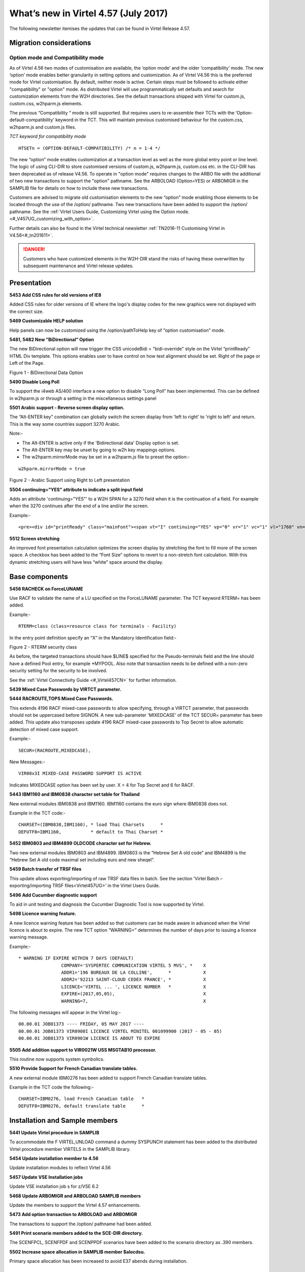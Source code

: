 .. _#_tn201706:

What’s new in Virtel 4.57 (July 2017)
=====================================

The following newsletter itemises the updates that can be found in Virtel Release 4.57.

Migration considerations
------------------------

Option mode and Compatibility mode
~~~~~~~~~~~~~~~~~~~~~~~~~~~~~~~~~~

As of Virtel 4.56 two modes of customisation are available, the ‘option
mode’ and the older ‘compatibility’ mode. The new ‘option’ mode enables better granularity in setting options and customization. As of Virtel V4.56 this is the preferred mode for Virtel customisation. By default, neither mode is active. Certain steps must be followed to activate either "compatibility" or "option" mode. As distributed Virtel will use programmatically set defaults and search for customization elements from the W2H directories. See the default transactions shipped with Virtel for custom.js, custom.css, w2hparm.js elements.  

The previous “Compatibility “ mode is still supported. But requires users to re-assemble their TCTs with the ‘Option-default-compatibility’ keyword in the TCT. This will maintain previous customised behaviour for the custom.css, w2hparm.js and custom.js files.

*TCT keyword for compatibility mode*

::
 
 	HTSETn = (OPTION-DEFAULT-COMPATIBILITY) /* n = 1-4 */

The new “option” mode enables customization at a transaction level as well as the more global entry point or line level. The logic of using CLI-DIR to store customised versions of custom.js, w2hparm.js, custom.css etc. in the CLI-DIR has been deprecated as of release V4.56. To operate in "option mode" requires changes to the ARBO file with the additional of two new transactions to support the "option" pathname. See the ARBOLOAD (Option=YES) or ARBOMIGR in the SAMPLIB file for details on how to include these new transactions. 

Customers are advised to migrate old customisation elements to the new
“option” mode enabling those elements to be located through the use of
the /option/ pathname. Two new transactions have been added to support
the /option/ pathname. See the :ref:`Virtel Users Guide, Customizing Virtel using the Option mode. <#_V457UG_customizing_with_option>`.

Further details can also be found in the Virtel technical newsletter :ref:`TN2016-11 Customising Virtel in V4.56<#_tn201611>`.

.. danger:: Customers who have customized elements in the W2H-DIR stand the risks of having these overwritten by subsequent maintenance and Virtel release updates.

Presentation
------------

**5453 Add CSS rules for old versions of IE8**

Added CSS rules for older versions of IE where the logo's display codes
for the new graphics were not displayed with the correct size.

**5469 Customizable HELP solution**

Help panels can now be customized using the /option/pathToHelp key of
“option customisation” mode.

**5481, 5482 New “BiDirectional” Option**

The new BiDirectional option will now trigger the CSS unicodeBidi =
"bidi-override" style on the Virtel “printReady” HTML Div template. This
options enables user to have control on how text alignment should be
set. Right of the page or Left of the Page. 

|image0|

Figure 1 - BiDirectional Data Option

**5490 Disable Long Poll**

To support the i4web AS/400 interface a new option to disable “Long Poll” has been implemented. This can be defined in w2hparm.js or through a setting in the miscellaneous settings panel

**5501 Arabic support - Reverse screen display option.**

The “Alt-ENTER key” combination can globally switch the screen display
from 'left to right' to 'right to left' and return. This is the way some
countries support 3270 Arabic.

Note:-

-  The Alt-ENTER is active only if the 'Bidirectional data' Display
   option is set.

-  The Alt-ENTER key may be unset by going to w2h key mappings options.

-  The w2hparm.mirrorMode may be set in a w2hparm.js file to preset the
   option:-

::
 
	w2hparm.mirrorMode = true

|image3|

Figure 2 - Arabic Support using Right to Left presentation

**5504 continuing="YES" attribute to indicate a split input field**

Adds an attribute 'continuing="YES"' to a W2H SPAN for a 3270 field when
it is the continuation of a field. For example when the 3270 continues
after the end of a line and/or the screen.

Example:-

::
 
	<pre><div id="printReady" class="mainFont"><span vt="I" continuing="YES" vp="0" vr="1" vc="1" vl="1760" vn="V0000000" class="NGREEN2" *


**5512 Screen stretching**

An improved font presentation calculation optimizes the screen display by stretching the font to fill more of the screen space. A checkbox has been added to the “Font Size” options to revert to a non-stretch font calculation. With this dynamic stretching users will have less “white” space around the display. 


Base components
---------------

**5456 RACHECK on ForceLUNAME**

Use RACF to validate the name of a LU specified on the ForceLUNAME
parameter. The TCT keyword RTERM= has been added.

Example:-

::
 
	RTERM=class (class=resource class for terminals - Facility)

In the entry point definition specify an “X” in the Mandatory
Identification field:-

|image1|

Figure 2 - RTERM security class

As before, the targeted transactions should have $LINE$ specified for
the Pseudo-terminals field and the line should have a defined Pool
entry, for example \*MYPOOL. Also note that transaction needs to be
defined with a non-zero security setting for the security to be
involved.

See the :ref:`Virtel Connectivity Guide <#_Virtel457CN>` for further information.

**5439 Mixed Case Passwords by VIRTCT parameter.**

**5444 RACROUTE,TOPS Mixed Case Passwords.**

This extends 4196 RACF mixed-case passwords to allow specifying, through
a VIRTCT parameter, that passwords should not be uppercased before
SIGNON. A new sub-parameter 'MIXEDCASE' of the TCT SECUR= parameter has
been added. This update also transposes update 4196 RACF mixed-case
passwords to Top Secret to allow automatic detection of mixed case
support.

Example:-

::
 
	SECUR=(RACROUTE,MIXEDCASE),

New Messages:-

::
 
	VIR08x3I MIXED-CASE PASSWORD SUPPORT IS ACTIVE

Indicates MIXEDCASE option has been set by user. X = 4 for Top Secret
and 6 for RACF.

**5443 IBM1160 and IBM0838 character set table for Thailand**

New external modules IBM0838 and IBM1160. IBM1160 contains the euro sign
where IBM0838 does not.

Example in the TCT code:-

::
 
	CHARSET=(IBM0838,IBM1160), * load Thai Charsets      *
	DEFUTF8=IBM1160,           * default to Thai Charset *

**5452 IBM0803 and IBM4899 OLDCODE character set for Hebrew.**

Two new external modules IBM0803 and IBM4899. IBM0803 is the “Hebrew Set
A old code” and IBM4899 is the “Hebrew Set A old code maximal set
including euro and new sheqel”.

**5459 Batch transfer of TRSF files**

This update allows exporting/importing of raw TRSF data files in batch.
See the section 'Virtel Batch – exporting/importing TRSF files<Virtel457UG>' in the
Virtel Users Guide.

**5496 Add Cucumber diagnostic support**

To aid in unit testing and diagnosis the Cucumber Diagnostic Tool is now
supported by Virtel.

**5498 Licence warning feature.**

A new licence warning feature has been added so that customers can be
made aware in advanced when the Virtel licence is about to expire. The
new TCT option “WARNING=” determines the number of days prior to issuing
a licence warning message.

Example:-

::
 

		* WARNING IF EXPIRE WITHIN 7 DAYS (DEFAULT)
				COMPANY='SYSPERTEC COMMUNICATION VIRTEL 5 MVS', *    X
				ADDR1='196 BUREAUX DE LA COLLINE',      *            X
				ADDR2='92213 SAINT-CLOUD CEDEX FRANCE', *            X 
				LICENCE='VIRTEL ... ', LICENCE NUMBER   *            X
				EXPIRE=(2017,05,05),                                 X
				WARNING=7,                                           X

The following messages will appear in the Virtel log:-

::
 
 00.00.01 JOB01373 ---- FRIDAY, 05 MAY 2017 ----	
 00.00.01 JOB01373 VIR0900I LICENCE VIRTEL MINITEL 001099900 (2017 - 05 - 05)
 00.00.01 JOB01373 VIR0901W LICENCE IS ABOUT TO EXPIRE

**5505 Add addition support to VIR0021W USS MSGTAB10 processor.**

This routine now supports system symbolics.

**5510 Provide Support for French Canadian translate tables.**

A new external module IBM0276 has been added to support French Canadian
translate tables.

Example in the TCT code the following:-

::
 
 CHARSET=IBM0276, load French Canadian table   *
 DEFUTF8=IBM0276, default translate table      *

Installation and Sample members
-------------------------------

**5441 Update Virtel procedure in SAMPLIB**

To accommodate the F VIRTEL,UNLOAD command a dummy SYSPUNCH statement has
been added to the distributed Virtel procedure member VIRTELS in the
SAMPLIB library.

**5454 Update installation member to 4.56**

Update installation modules to reflect Virtel 4.56

**5457 Update VSE Installation jobs**

Update VSE installation job s for z/VSE 6.2

**5468 Update ARBOMIGR and ARBOLOAD SAMPLIB members**

Update the members to support the Virtel 4.57 enhancements.

**5473 Add option transaction to ARBOLOAD and ARBOMIGR**

The transactions to support the /option/ pathname had been added.

**5491 Print scenario members added to the SCE-DIR directory.**

The SCENFPCL, SCENFPDF and SCENPPDF scenarios have been added to the
scenario directory as .390 members.

**5502 Increase space allocation in SAMPLIB member $alocdsu.**

Primary space allocation has been increased to avoid E37 abends during
installation.

Virtel Web Administration
-------------------------

**5442 Synchronise ADMINVWM to enable upgrade to V4.5x**

Update the ADMINVSC.VSC source so that it is compatible with the
corresponding ADMVWM.JS module.

**5464 DDI and macro enhancements**

This fix implements several new macro and DDI features. It incorporates
the following changes:-

-  A “Refresh” button has been added to the Global panel.

-  Fix a bug in removing records.

-  Improved keyboard mapping graphics.

**5484 Hotkey support for DDI macros**

Hotkey key mapping support for VIRTEL DDI macros.

**5485 Key mapping support for ALT+numeric.**

Enhancement of the hotkey to take a digit into account (requirement of
TOMY).

Update of the hotkey help messages accordingly.

**5487 DDI refresh macro enhancement**

To improve the synchronicity of macros stored within a user’s local
storage and those maintained on the mainframe. The following options are
now available in the w2hparm.js member:-

::
 
 w2hparm.useVirtelMacros = {"macrosAutoRefresh":"value"};

Where value can be:-

::
 
  “never” [default] | “once” | “daily” | “session”

**5490 Disable Long Poll**

To support the i4web AS/400 interface a new option to disable “Long
Poll” has been implemented. This can be defined in w2hparm.js or through
a setting in the miscellaneous settings panel

Scenario Language
-----------------

**5434 Cursor position changed to an input field.**

A field colour is incorrectly changed from white to red. This is due to
the WEB2SUB.HTML page containing a {{{FIELD-WITH-CURSOR}}} statement.
Because the cursor is not in an input field, this triggers the creation
of a dummy input field to allow cursor positioning in classic pages with
a visible FORM.

A new “NOFIELD” option has been added as a fieldname to
{{{DEFAULT-FIELD-WITH-CURSOR "*fieldname*"}}} statement. This prevents
creation of a dummy input field.

**5458 COPY$ TO-SYSTEM NAME-OF RELAY**

Allows an IDENTIFICATION scenario to override the name of the relay
chosen by Virtel.

For example:-

::
 
 	COPY$ VARIABLE-TO-SYSTEM,VAR='VAR1',FIELD=(NAME-OF,RELAY)


An alternative is to use:-

::
 
	 (VALUE-OF,ROUTING-PARAMETER)

**5475 COPY$ NAME-OF TERMINAL**

Implement a new variant of COPY$:

::
 
 	COPY$ SYSTEM-TO-VARIABLE,VAR='TERMINAL', *
	FIELD=(NAME-OF,TERMINAL)

This acquires either the DNS name or IP Address of a terminal using a
DNS look up facility.

NOTE: For this to work, it is necessary to specify a value to the 3rd
sub-parameter of the TCP1= (or TCP2=) parameter in the VIRTCT. (Any
value may be specified). Not yet implemented in VSE.

Example:

::
 
 TCP1=(TCPIP,,DNS,65535),

During Virtel startup, the following messages will appear:

::
 
 	+VIRDNS1W TKP1 DNS SUBTASK DNS STARTING VIRDNS1
	+VIRDNS2W TKP1 DNS SUBTASK VIRDNS1 STARTED

Sample scenario:

::
 
	COPY$ SYSTEM-TO-VARIABLE,VAR='TERMINAL',                  *
	FIELD=(NAME-OF,TERMINAL)
	ERROR$ 0,'TERMINAL: ','*TERMINAL'

Sample output:

::
 
  	VIRHT51I DEMOHTTP CONNECTING HTLOC005 TO 192.168.092.058:53786
	TERMINAL: w8-jmsaby.syspertec.com

Two new modules are added to Virtel, VIRDNS1 and VIRDNS2. These support
an asynchronous use of the IBM GETNAMEINFO EZASMI API.

**5486 NAME-OF GROUP support**

Scenario NAME-OF construct now supports the GROUP option.

Example:-

::
 
 	{{{NAME-OF (LINE-EXTERNAL)}}}             *
	{{{NAME-OF (USER)}}}                      *
	{{{NAME-OF (GROUP)}}}                     *
	{{{NAME-OF (USER-IP-ADDRESS)}}}           *

Will produce:-

::
 
	HTTP-W2H\* SPTSABY\* SPGPTECH\* 192.168.092.091\*

Bug fixes
---------

- 5435 Global variable conflict between.
- 5436 Fix problem with OCCURS-UNLIMITED when analysing JSON objects.
- 5437 VSE - corrects TCT command display of BFVSAM and BUFDATA.
- 5438 Correct TCT command display and multi-line WTO
- 5440 ASRA abend entering Network Management sub-application (PA2 + PF6)
- 5445 TRACE SCENARIO statement produces spurious character in WTO
- 5446 url HOTSPOT in wrong position for multi-line output
- 5448 Error if password contains a non-alphanumeric character.
- 5448a Correct IE8 display. Potential blocking error.
- 5449 Macro check box not rendered correctly.
- 5450 Corrects updt5447. German translation was missing.
- 5451 Re-instate w2hparm.js default behaviour.
- 5455 Correct ADMIN HTML Rules display.
- 5460 Compatibility fix for settings panel.
- 5461 Avoid blank settings page with master/slave settings in screen capture.
- 5462 Files larger than 30K are incorrectly retrieved from CACHE.
- 5463 Correct processing of HTTP pseudo terminal with an @EIB.
- 5465 IE8 corrections for DDI and macro support.
- 5466 Correct macro API which blocked “Save” button.
- 5464 VIRSV Improve initialisation messages.
- 5470 Correct first line of screen when using logmode SNX32705
- 5471 Fix D23-002 ABEND due to incorrect URL
- 5472 Correct time column alignment in DDI display.
- 5478 Fix C03 ABEND on shutdown.
- 5479 Fix DDI “delete” bug.
- 5488 Fix DDI “save” bug.
- 5489 Corrections to the DDI macro interface.
- 5492 Support % character in HTML Signon password field.
- 5493 Fix ABEND878-10 ABEND.
- 5494 Correct ICON protocol. Issues incorrect NACK in some situations.
- 5495 Correct AutoPrint feature. Problem with printing multiple pages.
- 5497 Correct MIME error after upload.
- 5499 Correct CLONE= parameter to support either 1 or 2 characters.
- 5500 Fix bug in VIR0021W, USS MSGTAB10 processor.
- 5505 Correct Loop when ATTN key is pressed.
- 5506 Fix clean-up processing in VIR0021W. Stop LOAD failure.

.. |image0| image:: images/media/image1.png
   :width: 3.52851in
   :height: 5.30278in
.. |image1| image:: images/media/image2.png
   :width: 6.26806in
   :height: 3.78125in
.. |image3| image:: images/media/image3.png   
